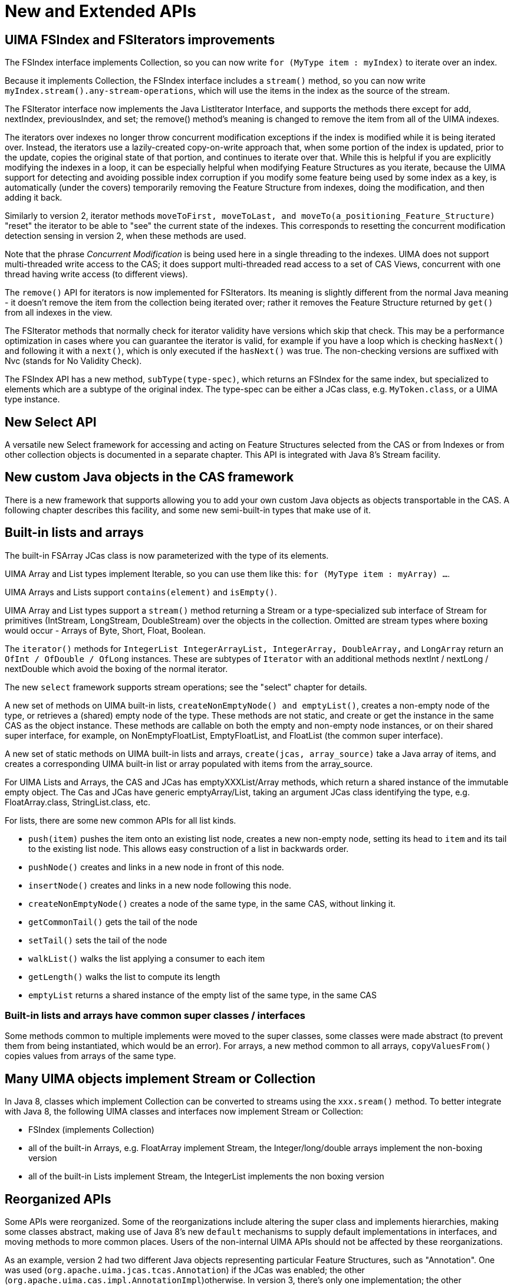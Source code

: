 [[_uv3.new_extended_apis]]
= New and Extended APIs


[[_uv3.new_extended_apis.index_and_iterator_improvements]]
== UIMA FSIndex and FSIterators improvements

The FSIndex interface implements Collection, so you can now write `for (MyType item : myIndex)` to iterate over an index.

Because it implements Collection, the FSIndex interface includes a `stream()` method, so you can now write ``myIndex.stream().any-stream-operations``, which will use the items in the index as the source of the stream.

The FSIterator interface now implements the Java ListIterator Interface, and supports the methods there except for add, nextIndex, previousIndex, and set; the remove() method's meaning is changed to remove the item from all of the UIMA indexes. 

The iterators over indexes no longer throw concurrent modification exceptions if the index is modified while it is being iterated over.
Instead, the iterators use a lazily-created copy-on-write approach that, when some portion of the index is updated, prior to the update, copies the original state of that portion, and continues to iterate over that.
While this is helpful if you are explicitly modifying the indexes in a loop, it  can be especially helpful when modifying Feature Structures as you iterate, because the UIMA support for detecting and avoiding possible index corruption if you modify some feature being used by  some index as a key, is automatically (under the covers) temporarily removing the Feature Structure from indexes,  doing the modification, and then adding it back. 

Similarly to version 2, iterator methods `moveToFirst, moveToLast, and moveTo(a_positioning_Feature_Structure)` "reset" the iterator to be able to "see" the current state of the indexes.
This corresponds to resetting the concurrent modification detection sensing in version 2, when these methods are used. 

Note that the phrase _Concurrent Modification_ is being used here in a single threading to the indexes.
UIMA does not support multi-threaded write access to the CAS; it does support multi-threaded read access to a set of CAS Views, concurrent with one thread having write access (to different views). 

The `remove()` API for iterators is now implemented for FSIterators.
Its meaning is slightly different from the normal Java meaning - it doesn't remove the item from the collection being iterated over; rather it removes the Feature Structure returned by `get()` from all indexes in the view. 

The FSIterator methods that normally check for iterator validity have versions which skip that check.
This may be a performance optimization in cases where you can guarantee the iterator is valid, for example if you have a loop which is checking `hasNext()` and following it with a ``next()``,  which is only executed if the `hasNext()` was true.
The non-checking versions are suffixed with Nvc (stands for No Validity Check).

The FSIndex API has a new method, ``subType(type-spec)``, which returns an FSIndex for the same index, but specialized to elements which are a subtype of the original index.
The type-spec can be either a  JCas class, e.g. ``MyToken.class``, or a UIMA type instance.

[[_uv3.new_extended_apis.select]]
== New Select API

A versatile new Select framework for accessing and acting on Feature Structures  selected from the CAS or from Indexes or from other collection objects is documented in a separate chapter.
This API is integrated with Java 8's Stream facility. 

[[_uv3.new_extended_apis.custom_java_objects]]
== New custom Java objects in the CAS framework

There is a new framework that supports allowing you to add your own custom Java objects as objects transportable in the CAS.
A following chapter describes this facility, and some new semi-built-in types that make use of it. 

[[_uv3.new_extended_apis.lists_and_arrays]]
== Built-in lists and arrays

The built-in FSArray JCas class is now parameterized with the type of its elements.

UIMA Array and List types implement Iterable, so you can use them like this: ``for (MyType item : myArray) ...``.

UIMA Arrays and Lists support `contains(element)` and ``isEmpty()``.

UIMA Array and List types support a `stream()` method returning a Stream or a type-specialized sub interface of Stream for primitives  (IntStream, LongStream, DoubleStream)  over the objects in the collection.
Omitted are stream types where boxing would occur - Arrays of Byte, Short, Float, Boolean.

The `iterator()` methods for `IntegerList
      IntegerArrayList, IntegerArray, 
      DoubleArray,` and `LongArray` return an `OfInt / OfDouble / OfLong` instances.
These are subtypes of `Iterator` with an additional methods nextInt / nextLong / nextDouble which avoid the boxing of the normal iterator. 

The new `select` framework supports stream operations; see the "select" chapter for details. 

A new set of methods on UIMA built-in lists, ``createNonEmptyNode() and emptyList()``,  creates a non-empty node of the type, or retrieves a (shared) empty node of the type.
These methods are not static, and create or get the instance in the same CAS as the object instance.
These methods are callable on both the empty and non-empty node instances, or on their shared super interface, for example, on NonEmptyFloatList, EmptyFloatList, and FloatList (the common super interface). 

A new set of static methods on UIMA built-in lists and arrays, `create(jcas, array_source)` take a Java array of items, and creates a corresponding UIMA built-in list or array populated with items from the array_source. 

For UIMA Lists and Arrays, the CAS and JCas has emptyXXXList/Array methods, which return a shared instance of the immutable empty object.
The Cas and JCas have generic emptyArray/List, taking an argument JCas class identifying the type,  e.g.
FloatArray.class, StringList.class, etc. 

For lists, there are some new common APIs for all list kinds. 

* `push(item)` pushes the item onto an existing list node, creates a new non-empty node, setting its head to `item` and its tail to the existing list node. This allows easy construction of a list in backwards order. 
* `pushNode()` creates and links in a new node in front of this node. 
* `insertNode()` creates and links in a new node following this node. 
* `createNonEmptyNode()` creates a node of the  same type, in the same CAS, without linking it. 
* `getCommonTail()` gets the tail of the node 
* `setTail()` sets the tail of the node 
* `walkList()` walks the list applying a consumer to each item 
* `getLength()` walks the list to compute its length 
* `emptyList` returns a shared instance of the empty list of the same type, in the same CAS 


[[_uv3.new_extended_apis.reorganized.lists_and_arrays]]
=== Built-in lists and arrays have common super classes / interfaces

Some methods common to multiple implements were moved to the super classes, some classes were made abstract (to prevent them from being instantiated, which would be an error). For arrays, a new method common to all arrays, `copyValuesFrom()` copies values from arrays of the same type. 

[[_uv3.new_extended_apis.collections]]
== Many UIMA objects implement Stream or Collection

In Java 8, classes which implement Collection can be converted to streams using the `xxx.sream()` method.
To better integrate with Java 8, the following UIMA classes and interfaces now implement Stream or Collection: 

* FSIndex (implements Collection)
* all of the built-in Arrays, e.g. FloatArray implement Stream, the Integer/long/double arrays implement the non-boxing version
* all of the built-in Lists implement Stream, the IntegerList implements the non boxing version


[[_uv3.new_extended_apis.reorganized]]
== Reorganized APIs

Some APIs were reorganized.
Some of the reorganizations include altering the super class and implements hierarchies, making some classes abstract, making use of Java 8's new `default` mechanisms to supply default implementations in interfaces,  and moving methods to more common places.
Users of the non-internal UIMA APIs should not be affected by these reorganizations. 

As an example, version 2 had two different Java objects representing particular Feature Structures, such as "Annotation".  One was used (``org.apache.uima.jcas.tcas.Annotation``) if the JCas was enabled;  the other (``org.apache.uima.cas.impl.AnnotationImpl``)otherwise.
In version 3, there's only one implementation; the other (AnnotationImpl) is converted to an interface.
Annotation now "implements AnnotationImpl.

[[_uv3.new_extended_apis.class]]
== Use of JCas Class to specify a UIMA type

Several APIs require a UIMA type to be specified.
For instance, the API to remove all Feature Structures of a particular type requires the type to be specified.
Instead of a UIMA Type object, if there is a JCas cover class for that type, you can pass that as well, as (for example) ``Annotation.class``. 

[[_uv3.new_extended_apis.jcasgen]]
== JCasGen changes

JCasgen is modified to generate the v3 style of JCas cover classes.
It no longer generates the the xxx_Type.java classes, as these are  not used by UIMA Version 3.

[[_uv3.new_extended_apis.jcas_static_fields]]
=== JCas additional static fields

Static final string fields are declared for each JCas cover class and for each feature that is part of that UIMA type.
The fields look like this example, taken from the Sofa class: 
[source]
----
public final static String _TypeName = "org.apache.uima.jcas.cas.Sofa";
public final static String _FeatName_sofaNum    = "sofaNum";
public final static String _FeatName_sofaID     = "sofaID";
public final static String _FeatName_mimeType   = "mimeType";
public final static String _FeatName_sofaArray  = "sofaArray";
public final static String _FeatName_sofaString = "sofaString";
public final static String _FeatName_sofaURI    = "sofaURI";
----
Each string has a generated name corresponding to the name of the type or the feature, and a string value constant which of the type or feature name.
These can be useful in Java Annotations. 

[[_uv3.new_extended_apis.generics]]
== Generics added

Version 3 adds generic typing to several structures, and makes use of this to enable users to unclutter their code by taking advantage of Java's type inferencing, in many cases. 

Generic types are added to: 

* _FSIndex_ <T extends FeatureStructure> the type the index is over.
* _FSArray_ <T extends FeatureStructure> the type the FSArray holds.
* _FSList_ <T extends TOP> the type the FSList holds.
* _SelectFSs_ <T extends FeatureStructure> the type the select is producing.


[[_uv3.new_extended_apis.other]]
== Other changes

The convenience methods in the JCas have been duplicated in the CAS, e.g. ``getAllIndexFS``.

New methods `getIndexedFSs(myUimaType)` and `getIndexedFSs(MyJCas.class)` return  unmodifiable, unordered Collections of all indexed Feature Structures of the specified type and its subtypes in  this CAS's view.
This collection can be used in a Java extended-for loop construction. `getIndexedFSs()` is the same but is for all Feature Structures, regardless of type.
These are methods on the CAS, JCas, FSIndexRepository interfaces, and return the Feature Structures of the specified type (including subtypes).

The TypeSystemMgr Interface has a variation of the `commit` method, which has a parameter  that specifies the class loader to be used when loading JCas class.
This should be used whenever there are user-specified JCas classes associated with the type system.
If not specified, it defaults to the class loader used to load the UIMA framework. 

The utility class `org.apache.uima.util.FileUtils` has a new method ``writeToFile(path, string)``, which efficiently writes a string using UTF-8 encoding to ``path``. 

The StringArray class has a new `contains(a_string)` method.

The CAS `protectIndexes` method returns an instance of AutoClosableNoException which is  a subtype where the close method doesn't throw an exception.
This allows writing the try-with-resources form without a catch block for Exception.

Sometimes Annotators may log excessively, causing problems in production settings.
Although this could be controlled using logging configuration, sometimes when UIMA is embedded into other applications, you may not have easy access to modify those. 

For this case, the produceAnalysisEngine's "additionalParameters" map supports a new key,   AnalysisEngine.PARAM_THROTTLE_EXCESSIVE_ANNOTATOR_LOGGING.
This key specifies that throttling should be applied to messages produced by annotators using loggers obtained by Annotator code using the getLogger() API. 

The value specified must be an Integer, and is the number of messages allowed before logging is suppressed.
This number is applied to each logging level, separately.
To suppress all logging, use 0. 

The Type interface has new methods ``subsumes(another_type), isStringOrStringSubtype()``,  and `isStringSubtype().`

The FlowController_ImplBase supports a getLogger() API, which is shorthand for getContext().getLogger().

Many error messages were changed or added, causing changes to localization classes.
For coding efficiency, some of the structure of the internal error reporting calls was changed to make use of Java's variable number of arguments syntax.

The UIMA Logger implementation has been extended with both the SLF4J logger APIs and the  Log4j APIs which support Java 8's `Supplier` Functional Interfaces.

The TypeSystem and Type object implementations implement `Iterable` and will iterate over all the defined types, or, for a type, all the defined Features for that type.